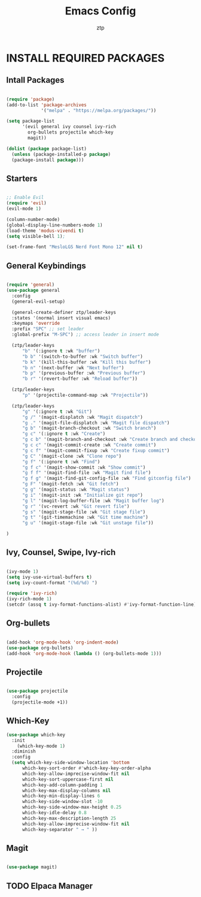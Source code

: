 #+TITLE: Emacs Config
#+AUTHOR: ztp
#+DESCRIPTION: Personal config
#+STARTUP: showeverything
#+OPTIONS: toc:2

* INSTALL REQUIRED PACKAGES


** Intall Packages

#+begin_src emacs-lisp

        (require 'package)
        (add-to-list 'package-archives
                     '("melpa" . "https://melpa.org/packages/"))

        (setq package-list
              '(evil general ivy counsel ivy-rich
                org-bullets projectile which-key
                magit))

        (dolist (package package-list)
          (unless (package-installed-p package)
          (package-install package)))

#+end_src


** Starters


#+begin_src emacs-lisp

  ;; Enable Evil
  (require 'evil)
  (evil-mode 1)

  (column-number-mode)
  (global-display-line-numbers-mode 1)
  (load-theme 'modus-vivendi t)
  (setq visible-bell 1);

  (set-frame-font "MesloLGS Nerd Font Mono 12" nil t)
  
#+end_src


** General Keybindings

#+begin_src emacs-lisp

  (require 'general)
  (use-package general
    :config
    (general-evil-setup)

    (general-create-definer ztp/leader-keys
    :states '(normal insert visual emacs)
    :keymaps 'override
    :prefix "SPC" ;; set leader
    :global-prefix "M-SPC") ;; access leader in insert mode

    (ztp/leader-keys
        "b" '(:ignore t :wk "buffer")
        "b b" '(switch-to-buffer :wk "Switch buffer")
        "b k" '(kill-this-buffer :wk "Kill this buffer")
        "b n" '(next-buffer :wk "Next buffer")
        "b p" '(previous-buffer :wk "Previous buffer")
        "b r" '(revert-buffer :wk "Reload buffer"))

    (ztp/leader-keys
        "p" '(projectile-command-map :wk "Projectile"))

    (ztp/leader-keys
        "g" '(:ignore t :wk "Git")    
        "g /" '(magit-displatch :wk "Magit dispatch")
        "g ." '(magit-file-displatch :wk "Magit file dispatch")
        "g b" '(magit-branch-checkout :wk "Switch branch")
        "g c" '(:ignore t :wk "Create") 
        "g c b" '(magit-branch-and-checkout :wk "Create branch and checkout")
        "g c c" '(magit-commit-create :wk "Create commit")
        "g c f" '(magit-commit-fixup :wk "Create fixup commit")
        "g C" '(magit-clone :wk "Clone repo")
        "g f" '(:ignore t :wk "Find") 
        "g f c" '(magit-show-commit :wk "Show commit")
        "g f f" '(magit-find-file :wk "Magit find file")
        "g f g" '(magit-find-git-config-file :wk "Find gitconfig file")
        "g F" '(magit-fetch :wk "Git fetch")
        "g g" '(magit-status :wk "Magit status")
        "g i" '(magit-init :wk "Initialize git repo")
        "g l" '(magit-log-buffer-file :wk "Magit buffer log")
        "g r" '(vc-revert :wk "Git revert file")
        "g s" '(magit-stage-file :wk "Git stage file")
        "g t" '(git-timemachine :wk "Git time machine")
        "g u" '(magit-stage-file :wk "Git unstage file"))

  )
#+end_src

** Ivy, Counsel, Swipe, Ivy-rich

#+begin_src emacs-lisp

  (ivy-mode 1)
  (setq ivy-use-virtual-buffers t)
  (setq ivy-count-format "(%d/%d) ")

  (require 'ivy-rich)
  (ivy-rich-mode 1)
  (setcdr (assq t ivy-format-functions-alist) #'ivy-format-function-line)

#+end_src

** Org-bullets

#+begin_src emacs-lisp

  (add-hook 'org-mode-hook 'org-indent-mode)
  (use-package org-bullets)
  (add-hook 'org-mode-hook (lambda () (org-bullets-mode 1)))

#+end_src

** Projectile

#+begin_src emacs-lisp

  (use-package projectile
    :config
    (projectile-mode +1))

#+end_src

** Which-Key

#+begin_src emacs-lisp
(use-package which-key
  :init
    (which-key-mode 1)
  :diminish
  :config
  (setq which-key-side-window-location 'bottom
	  which-key-sort-order #'which-key-key-order-alpha
	  which-key-allow-imprecise-window-fit nil
	  which-key-sort-uppercase-first nil
	  which-key-add-column-padding 1
	  which-key-max-display-columns nil
	  which-key-min-display-lines 6
	  which-key-side-window-slot -10
	  which-key-side-window-max-height 0.25
	  which-key-idle-delay 0.8
	  which-key-max-description-length 25
	  which-key-allow-imprecise-window-fit nil
	  which-key-separator " → " ))

#+end_src

** Magit

#+begin_src emacs-lisp

  (use-package magit)

#+end_src

** TODO Elpaca Manager
